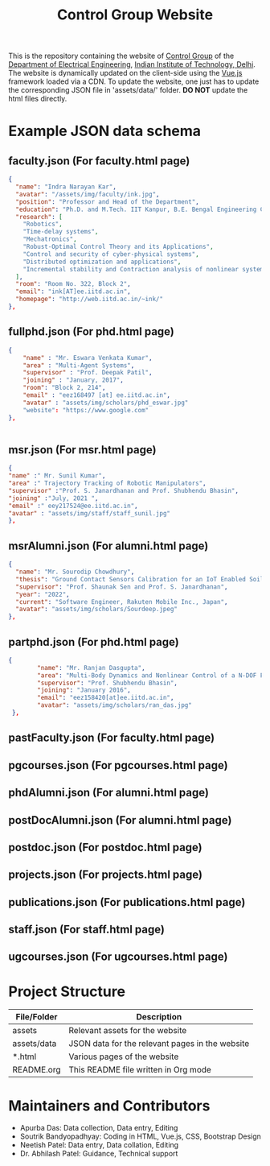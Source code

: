#+TITLE: Control Group Website

This is the repository containing the website of [[https://iitdcon.github.io/index.html][Control Group]] of the [[https://ee.iitd.ac.in][Department
of Electrical Engineering]], [[https://home.iitd.ac.in][Indian Institute of Technology, Delhi]]. The website
is dynamically updated on the client-side using the [[https://vuejs.org][Vue.js]] framework loaded via
a CDN. To update the website, one just has to update the corresponding JSON file
in 'assets/data/' folder. *DO NOT* update the html files directly.

* Example JSON data schema
** faculty.json (For faculty.html page)
#+begin_src json
  {
    "name": "Indra Narayan Kar",
	"avatar": "/assets/img/faculty/ink.jpg",
    "position": "Professor and Head of the Department",
    "education": "Ph.D. and M.Tech. IIT Kanpur, B.E. Bengal Engineering College",
    "research": [
      "Robotics",
      "Time-delay systems",
      "Mechatronics",
      "Robust-Optimal Control Theory and its Applications",
      "Control and security of cyber-physical systems",
      "Distributed optimization and applications",
      "Incremental stability and Contraction analysis of nonlinear systems"
    ],
    "room": "Room No. 322, Block 2",
    "email": "ink[AT]ee.iitd.ac.in",
    "homepage": "http://web.iitd.ac.in/~ink/"
  },

#+end_src
** fullphd.json (For phd.html page)
#+begin_src json
{
	"name" : "Mr. Eswara Venkata Kumar",
	"area" : "Multi-Agent Systems",
	"supervisor" : "Prof. Deepak Patil",
	"joining" : "January, 2017",
	"room": "Block 2, 214",
	"email" : "eez168497 [at] ee.iitd.ac.in",
	"avatar" : "assets/img/scholars/phd_eswar.jpg"
    "website": "https://www.google.com"
},


#+end_src
** msr.json (For msr.html page)
#+begin_src json
{
"name" :" Mr. Sunil Kumar",
"area" :" Trajectory Tracking of Robotic Manipulators",
"supervisor" :"Prof. S. Janardhanan and Prof. Shubhendu Bhasin",
"joining" :"July, 2021 ",
"email" :" eey217524@ee.iitd.ac.in",
"avatar" : "assets/img/staff/staff_sunil.jpg"
},
#+end_src
** msrAlumni.json (For alumni.html page)
#+begin_src json
  {
    "name": "Mr. Sourodip Chowdhury",
    "thesis": "Ground Contact Sensors Calibration for an IoT Enabled Soil Moisture Measurement Platform",
    "supervisor": "Prof. Shaunak Sen and Prof. S. Janardhanan",
    "year": "2022",
    "current": "Software Engineer, Rakuten Mobile Inc., Japan",
    "avatar": "assets/img/scholars/Sourdeep.jpeg"
  },

#+end_src
** partphd.json (For phd.html page)
#+begin_src json
{
    	"name": "Mr. Ranjan Dasgupta",
    	"area": "Multi-Body Dynamics and Nonlinear Control of a N-DOF Floating Base Manipulator",
    	"supervisor": "Prof. Shubhendu Bhasin",
    	"joining": "January 2016",
    	"email": "eez158420[at]ee.iitd.ac.in",
    	"avatar": "assets/img/scholars/ran_das.jpg"
 },

#+end_src
** pastFaculty.json (For faculty.html page)
** pgcourses.json (For pgcourses.html page)
** phdAlumni.json (For alumni.html page)
** postDocAlumni.json (For alumni.html page)
** postdoc.json (For postdoc.html page)
** projects.json (For projects.html page)
** publications.json (For publications.html page)
** staff.json (For staff.html page)
** ugcourses.json (For ugcourses.html page)

* Project Structure

  |-------------+-------------------------------------------------|
  | File/Folder | Description                                     |
  |-------------+-------------------------------------------------|
  | assets      | Relevant assets for the website                 |
  | assets/data | JSON data for the relevant pages in the website |
  | *.html      | Various pages of the website                    |
  | README.org  | This README file written in Org mode            |
  |-------------+-------------------------------------------------|

* Maintainers and Contributors
 - Apurba Das: Data collection, Data entry, Editing
 - Soutrik Bandyopadhyay: Coding in HTML, Vue.js, CSS, Bootstrap Design
 - Neetish Patel: Data entry, Data collation, Editing
 - Dr. Abhilash Patel: Guidance, Technical support
